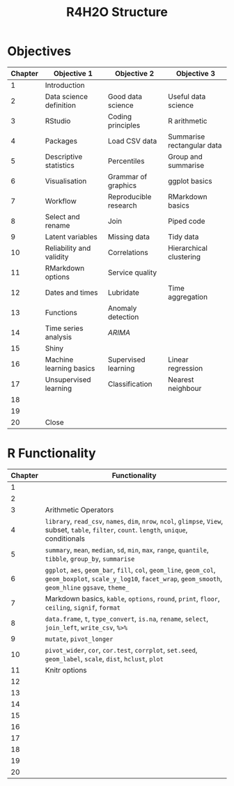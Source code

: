 #+title: R4H2O Structure

* Objectives
| Chapter | Objective 1              | Objective 2           | Objective 3                |
|---------+--------------------------+-----------------------+----------------------------|
|       1 | Introduction             |                       |                            |
|---------+--------------------------+-----------------------+----------------------------|
|       2 | Data science definition  | Good data science     | Useful data science        |
|       3 | RStudio                  | Coding principles     | R arithmetic               |
|---------+--------------------------+-----------------------+----------------------------|
|       4 | Packages                 | Load CSV data         | Summarise rectangular data |
|       5 | Descriptive statistics   | Percentiles           | Group and summarise        |
|       6 | Visualisation            | Grammar of graphics   | ggplot basics              |
|       7 | Workflow                 | Reproducible research | RMarkdown basics           |
|---------+--------------------------+-----------------------+----------------------------|
|       8 | Select and rename        | Join                  | Piped code                 |
|       9 | Latent variables         | Missing data          | Tidy data                  |
|      10 | Reliability and validity | Correlations          | Hierarchical clustering    |
|      11 | RMarkdown options        | Service quality       |                            |
|---------+--------------------------+-----------------------+----------------------------|
|      12 | Dates and times          | Lubridate             | Time aggregation           |
|      13 | Functions                | Anomaly detection     |                            |
|      14 | Time series analysis     | /ARIMA/                 |                            |
|      15 | Shiny                    |                       |                            |
|---------+--------------------------+-----------------------+----------------------------|
|      16 | Machine learning basics  | Supervised learning   | Linear regression          |
|      17 | Unsupervised learning    | Classification        | Nearest neighbour          |
|      18 |                          |                       |                            |
|      19 |                          |                       |                            |
|---------+--------------------------+-----------------------+----------------------------|
|      20 | Close                    |                       |                            |


* R Functionality
| Chapter | Functionality                                                                                                                          |
|---------+----------------------------------------------------------------------------------------------------------------------------------------|
|       1 |                                                                                                                                        |
|---------+----------------------------------------------------------------------------------------------------------------------------------------|
|       2 |                                                                                                                                        |
|       3 | Arithmetic Operators                                                                                                                   |
|---------+----------------------------------------------------------------------------------------------------------------------------------------|
|       4 | =library=, =read_csv=, =names=, =dim=, =nrow=, =ncol=, =glimpse=, =View=, subset, =table=, =filter=, =count=. =length=, =unique=, conditionals                   |
|       5 | =summary=, =mean=, =median=, =sd=, =min=, =max=, =range=, =quantile=, =tibble=, =group_by=, =summarise=                                                      |
|       6 | =ggplot=, =aes=, =geom_bar=, =fill=, =col=, =geom_line=, =geom_col=, =geom_boxplot=, =scale_y_log10=, =facet_wrap=, =geom_smooth=, =geom_hline= =ggsave=, =theme_= |
|       7 | Markdown basics, =kable=, =options=, =round=, =print=, =floor=, =ceiling=, =signif=, =format=                                                          |
|---------+----------------------------------------------------------------------------------------------------------------------------------------|
|       8 | =data.frame=, =t=, =type_convert=, =is.na=, =rename=, =select=, =join_left=, =write_csv=, =%>%=                                                          |
|       9 | =mutate=, =pivot_longer=                                                                                                                   |
|      10 | =pivot_wider=, =cor=, =cor.test=, =corrplot=, =set.seed=, =geom_label=, =scale=, =dist=, =hclust=, =plot=                                                  |
|      11 | Knitr options                                                                                                                          |
|---------+----------------------------------------------------------------------------------------------------------------------------------------|
|      12 |                                                                                                                                        |
|      13 |                                                                                                                                        |
|      14 |                                                                                                                                        |
|      15 |                                                                                                                                        |
|---------+----------------------------------------------------------------------------------------------------------------------------------------|
|      16 |                                                                                                                                        |
|      17 |                                                                                                                                        |
|      18 |                                                                                                                                        |
|      19 |                                                                                                                                        |
|---------+----------------------------------------------------------------------------------------------------------------------------------------|
|      20 |                                                                                                                                        |
